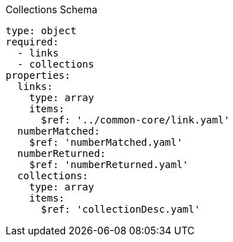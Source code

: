 [[collections_schema]]
.Collections Schema
----
type: object
required:
  - links
  - collections
properties:
  links:
    type: array
    items:
      $ref: '../common-core/link.yaml'
  numberMatched:
    $ref: 'numberMatched.yaml'
  numberReturned:
    $ref: 'numberReturned.yaml'
  collections:
    type: array
    items:
      $ref: 'collectionDesc.yaml'
----